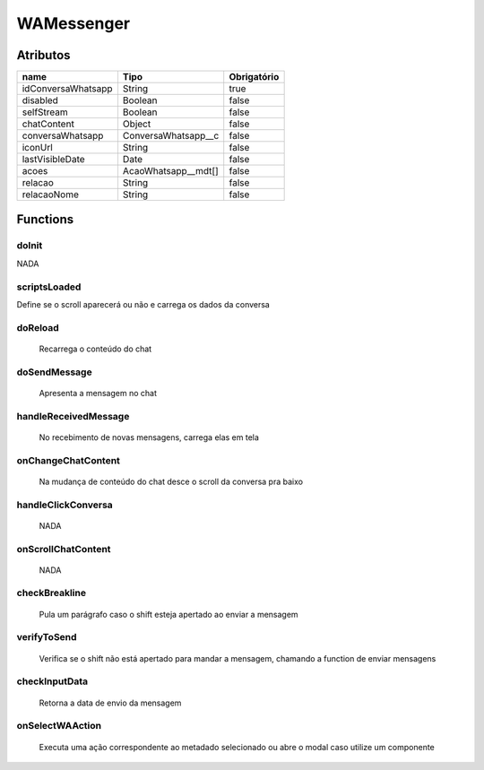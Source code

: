 ############################
WAMessenger
############################
Atributos
----------
+------------------------+-----------------------+-------------+
|  name                  | Tipo                  | Obrigatório |
+========================+=======================+=============+
| idConversaWhatsapp     | String                | true        | 
+------------------------+-----------------------+-------------+
| disabled               | Boolean               | false       | 
+------------------------+-----------------------+-------------+
| selfStream             | Boolean               | false       | 
+------------------------+-----------------------+-------------+
| chatContent            | Object                | false       | 
+------------------------+-----------------------+-------------+
| conversaWhatsapp       | ConversaWhatsapp__c   | false       | 
+------------------------+-----------------------+-------------+
| iconUrl                | String                | false       | 
+------------------------+-----------------------+-------------+
| lastVisibleDate        | Date                  | false       | 
+------------------------+-----------------------+-------------+
| acoes                  | AcaoWhatsapp__mdt[]   | false       | 
+------------------------+-----------------------+-------------+
| relacao                | String                | false       | 
+------------------------+-----------------------+-------------+
| relacaoNome            | String                | false       | 
+------------------------+-----------------------+-------------+

Functions
----------
doInit
~~~~~~~~~~
NADA

scriptsLoaded
~~~~~~~~~~
Define se o scroll aparecerá ou não e carrega os dados da conversa

doReload
~~~~~~~~~~
  Recarrega o conteúdo do chat

doSendMessage
~~~~~~~~~~
  Apresenta a mensagem no chat

handleReceivedMessage
~~~~~~~~~~
  No recebimento de novas mensagens, carrega elas em tela

onChangeChatContent
~~~~~~~~~~
  Na mudança de conteúdo do chat desce o scroll da conversa pra baixo

handleClickConversa
~~~~~~~~~~
  NADA

onScrollChatContent
~~~~~~~~~~
  NADA

checkBreakline
~~~~~~~~~~
  Pula um parágrafo caso o shift esteja apertado ao enviar a mensagem

verifyToSend
~~~~~~~~~~
  Verifica se o shift não está apertado para mandar a mensagem, chamando a function de enviar mensagens

checkInputData
~~~~~~~~~~
  Retorna a data de envio da mensagem

onSelectWAAction
~~~~~~~~~~
  Executa uma ação correspondente ao metadado selecionado ou abre o modal caso utilize um componente













